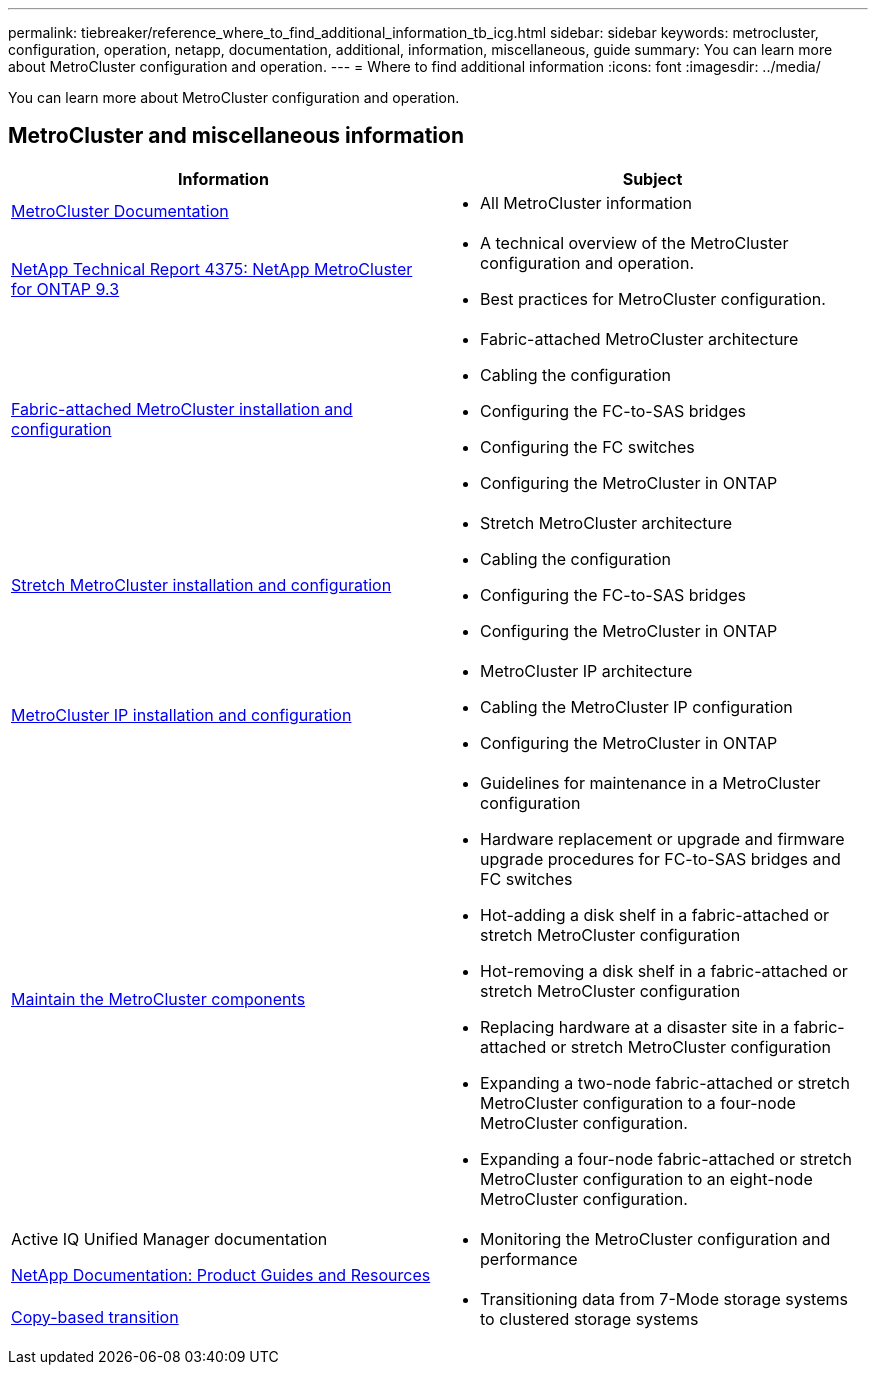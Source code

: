 ---
permalink: tiebreaker/reference_where_to_find_additional_information_tb_icg.html
sidebar: sidebar
keywords: metrocluster, configuration, operation, netapp, documentation, additional, information, miscellaneous, guide
summary: You can learn more about MetroCluster configuration and operation.
---
= Where to find additional information
:icons: font
:imagesdir: ../media/

[.lead]
You can learn more about MetroCluster configuration and operation.

== MetroCluster and miscellaneous information

|===

h| Information h| Subject

a|
link:../index.html[MetroCluster Documentation]

a|

* All MetroCluster information

a|
https://www.netapp.com/pdf.html?item=/media/13482-tr4375pdf.pdf[NetApp Technical Report 4375: NetApp MetroCluster for ONTAP 9.3^]
a|

* A technical overview of the MetroCluster configuration and operation.
* Best practices for MetroCluster configuration.

a|
https://docs.netapp.com/us-en/ontap-metrocluster/install-fc/index.html[Fabric-attached MetroCluster installation and configuration]
a|

* Fabric-attached MetroCluster architecture
* Cabling the configuration
* Configuring the FC-to-SAS bridges
* Configuring the FC switches
* Configuring the MetroCluster in ONTAP

a|
https://docs.netapp.com/us-en/ontap-metrocluster/install-stretch/concept_considerations_differences.html[Stretch MetroCluster installation and configuration]
a|

* Stretch MetroCluster architecture
* Cabling the configuration
* Configuring the FC-to-SAS bridges
* Configuring the MetroCluster in ONTAP

a|
https://docs.netapp.com/us-en/ontap-metrocluster/install-ip/concept_considerations_differences.html[MetroCluster IP installation and configuration]
a|

* MetroCluster IP architecture
* Cabling the MetroCluster IP configuration
* Configuring the MetroCluster in ONTAP

a|
https://docs.netapp.com/us-en/ontap-metrocluster/maintain/index.html[Maintain the MetroCluster components]
a|

* Guidelines for maintenance in a MetroCluster configuration
* Hardware replacement or upgrade and firmware upgrade procedures for FC-to-SAS bridges and FC switches
* Hot-adding a disk shelf in a fabric-attached or stretch MetroCluster configuration
* Hot-removing a disk shelf in a fabric-attached or stretch MetroCluster configuration
* Replacing hardware at a disaster site in a fabric-attached or stretch MetroCluster configuration
* Expanding a two-node fabric-attached or stretch MetroCluster configuration to a four-node MetroCluster configuration.
* Expanding a four-node fabric-attached or stretch MetroCluster configuration to an eight-node MetroCluster configuration.

a|
Active IQ Unified Manager documentation

https://docs.netapp.com[NetApp Documentation: Product Guides and Resources^]

a|

* Monitoring the MetroCluster configuration and performance

a|
https://docs.netapp.com/us-en/ontap-7mode-transition/copy-based/index.html[Copy-based transition]
a|

* Transitioning data from 7-Mode storage systems to clustered storage systems

|===

// BURT 1448684, 01 FEB 2022
